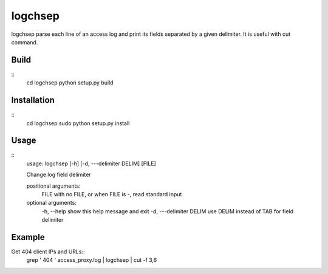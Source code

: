 ========
logchsep
========

logchsep parse each line of an access log and print its fields
separated by a given delimiter.  It is useful with cut command.


Build
-----
::
    cd logchsep
    python setup.py build

Installation
------------
::
    cd logchsep
    sudo python setup.py install

Usage
-----
::
    usage: logchsep [-h] [-d, ---delimiter DELIM] [FILE]

    Change log field delimiter

    positional arguments:
      FILE                  with no FILE, or when FILE is -, read standard input

    optional arguments:
      \-h, --help             show this help message and exit
      \-d, ---delimiter DELIM use DELIM instead of TAB for field delimiter

Example
-------
Get 404 client IPs and URLs::
    grep ' 404 ' access_proxy.log | logchsep | cut -f 3,6
